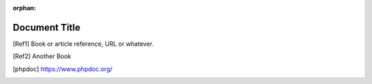 :orphan:

==============
Document Title
==============

.. [Ref1] Book or article reference, URL or whatever.

.. [Ref2] Another Book

.. [phpdoc] https://www.phpdoc.org/
